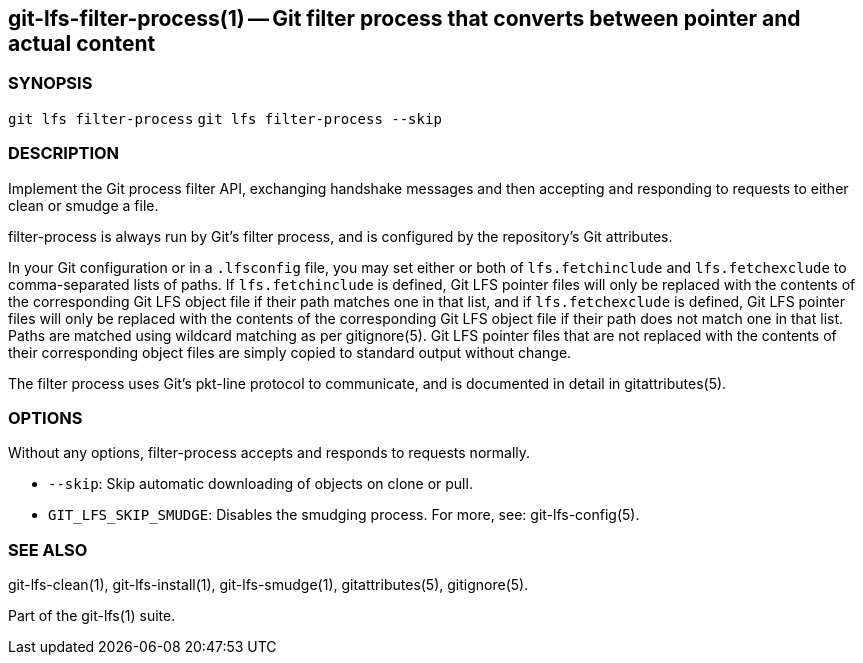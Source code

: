 == git-lfs-filter-process(1) -- Git filter process that converts between pointer and actual content

=== SYNOPSIS

`git lfs filter-process` `git lfs filter-process --skip`

=== DESCRIPTION

Implement the Git process filter API, exchanging handshake messages and
then accepting and responding to requests to either clean or smudge a
file.

filter-process is always run by Git's filter process, and is configured
by the repository's Git attributes.

In your Git configuration or in a `.lfsconfig` file, you may set either
or both of `lfs.fetchinclude` and `lfs.fetchexclude` to comma-separated
lists of paths. If `lfs.fetchinclude` is defined, Git LFS pointer files
will only be replaced with the contents of the corresponding Git LFS
object file if their path matches one in that list, and if
`lfs.fetchexclude` is defined, Git LFS pointer files will only be
replaced with the contents of the corresponding Git LFS object file if
their path does not match one in that list. Paths are matched using
wildcard matching as per gitignore(5). Git LFS pointer files that are
not replaced with the contents of their corresponding object files are
simply copied to standard output without change.

The filter process uses Git's pkt-line protocol to communicate, and is
documented in detail in gitattributes(5).

=== OPTIONS

Without any options, filter-process accepts and responds to requests
normally.

* `--skip`: Skip automatic downloading of objects on clone or pull.
* `GIT_LFS_SKIP_SMUDGE`: Disables the smudging process. For more, see:
git-lfs-config(5).

=== SEE ALSO

git-lfs-clean(1), git-lfs-install(1), git-lfs-smudge(1),
gitattributes(5), gitignore(5).

Part of the git-lfs(1) suite.
